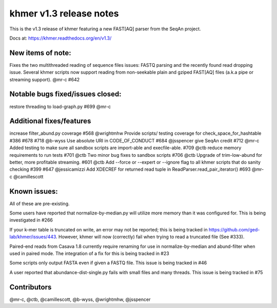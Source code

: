 khmer v1.3 release notes
========================

This is the v1.3 release of khmer featuring a new FAST[AQ] parser from
the SeqAn project.

Docs at: https://khmer.readthedocs.org/en/v1.3/

New items of note:
------------------

Fixes the two multithreaded reading of sequence files issues: FASTQ
parsing and the recently found read dropping issue. Several khmer
scripts now support reading from non-seekable plain and gziped FAST[AQ]
files (a.k.a pipe or streaming support). @mr-c #642

Notable bugs fixed/issues closed:
---------------------------------

restore threading to load-graph.py #699 @mr-c

Additional fixes/features
-------------------------

increase filter\_abund.py coverage #568 @wrightmhw Provide scripts/
testing coverage for check\_space\_for\_hashtable #386 #678 #718 @b-wyss
Use absolute URI in CODE\_OF\_CONDUCT #684 @jsspencer give SeqAn credit
#712 @mr-c Added testing to make sure all sandbox scripts are
import-able and execfile-able. #709 @ctb reduce memory requirements to
run tests #701 @ctb Two minor bug fixes to sandbox scripts #706 @ctb
Upgrade of trim-low-abund for better, more profitable streaming. #601
@ctb Add --force or --expert or --ignore flag to all khmer scripts that
do sanity checking #399 #647 @jessicamizzi Add XDECREF for returned read
tuple in ReadParser.read\_pair\_iterator() #693 @mr-c @camillescott

Known issues:
-------------

All of these are pre-existing.

Some users have reported that normalize-by-median.py will utilize more
memory than it was configured for. This is being investigated in #266

If your k-mer table is truncated on write, an error may not be reported;
this is being tracked in https://github.com/ged-lab/khmer/issues/443.
However, khmer will now (correctly) fail when trying to read a truncated
file (See #333).

Paired-end reads from Casava 1.8 currently require renaming for use in
normalize-by-median and abund-filter when used in paired mode. The
integration of a fix for this is being tracked in #23

Some scripts only output FASTA even if given a FASTQ file. This issue is
being tracked in #46

A user reported that abundance-dist-single.py fails with small files and
many threads. This issue is being tracked in #75

Contributors
------------

@mr-c, @ctb, @camillescott, @b-wyss, @wrightmhw, @jsspencer
